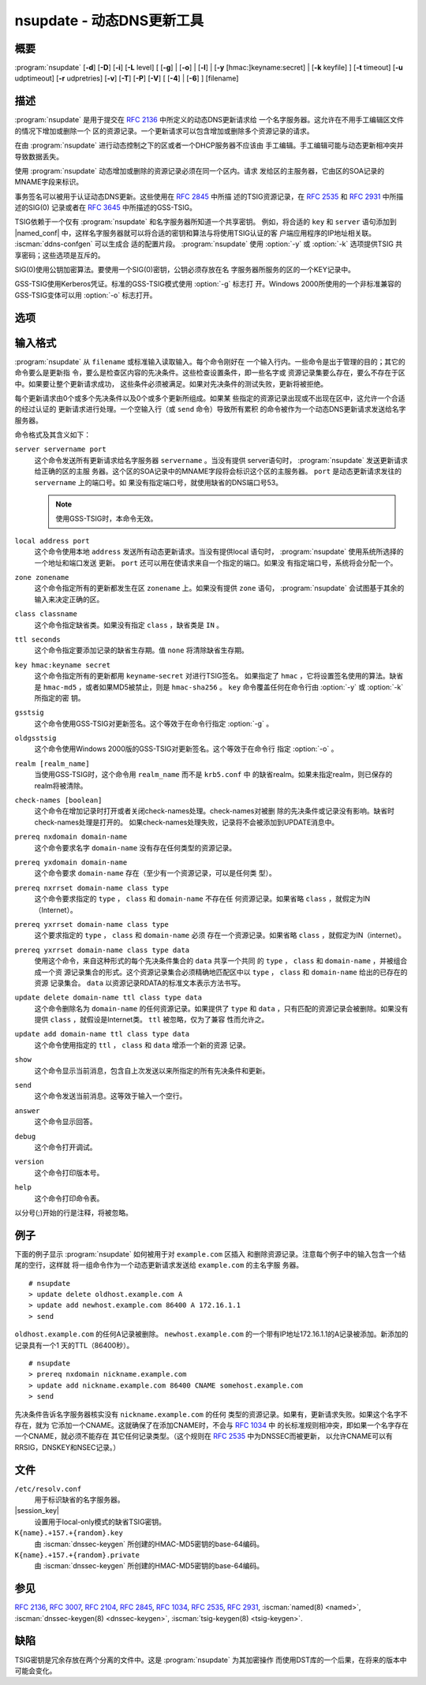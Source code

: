 .. Copyright (C) Internet Systems Consortium, Inc. ("ISC")
..
.. SPDX-License-Identifier: MPL-2.0
..
.. This Source Code Form is subject to the terms of the Mozilla Public
.. License, v. 2.0.  If a copy of the MPL was not distributed with this
.. file, you can obtain one at https://mozilla.org/MPL/2.0/.
..
.. See the COPYRIGHT file distributed with this work for additional
.. information regarding copyright ownership.

.. iscman:: nsupdate
.. program:: nsupdate
.. _man_nsupdate:

nsupdate - 动态DNS更新工具
-------------------------------------

概要
~~~~~~~~

:program:`nsupdate` [**-d**] [**-D**] [**-i**] [**-L** level] [ [**-g**] | [**-o**] | [**-l**] | [**-y** [hmac:]keyname:secret] | [**-k** keyfile] ] [**-t** timeout] [**-u** udptimeout] [**-r** udpretries] [**-v**] [**-T**] [**-P**] [**-V**] [ [**-4**] | [**-6**] ] [filename]

描述
~~~~~~~~~~~

:program:`nsupdate` 是用于提交在 :rfc:`2136` 中所定义的动态DNS更新请求给
一个名字服务器。这允许在不用手工编辑区文件的情况下增加或删除一个
区的资源记录。一个更新请求可以包含增加或删除多个资源记录的请求。

在由 :program:`nsupdate` 进行动态控制之下的区或者一个DHCP服务器不应该由
手工编辑。手工编辑可能与动态更新相冲突并导致数据丢失。

使用 :program:`nsupdate` 动态增加或删除的资源记录必须在同一个区内。请求
发给区的主服务器，它由区的SOA记录的MNAME字段来标识。

事务签名可以被用于认证动态DNS更新。这些使用在 :rfc:`2845` 中所描
述的TSIG资源记录，在 :rfc:`2535` 和 :rfc:`2931` 中所描述的SIG(0)
记录或者在 :rfc:`3645` 中所描述的GSS-TSIG。

TSIG依赖于一个仅有 :program:`nsupdate` 和名字服务器所知道一个共享密钥。
例如，将合适的 ``key`` 和 ``server`` 语句添加到 |named_conf|
中，这样名字服务器就可以将合适的密钥和算法与将使用TSIG认证的客
户端应用程序的IP地址相关联。 :iscman:`ddns-confgen` 可以生成合
适的配置片段。 :program:`nsupdate` 使用 :option:`-y` 或 :option:`-k` 选项提供TSIG
共享密码；这些选项是互斥的。

SIG(0)使用公钥加密算法。要使用一个SIG(0)密钥，公钥必须存放在名
字服务器所服务的区的一个KEY记录中。

GSS-TSIG使用Kerberos凭证。标准的GSS-TSIG模式使用 :option:`-g` 标志打
开。Windows 2000所使用的一个非标准兼容的GSS-TSIG变体可以用
:option:`-o` 标志打开。

选项
~~~~~~~

.. option:: -4

   本选项设置只使用IPv4。

.. option:: -6

   本选项设置只使用IPv6。

.. option:: -C

   覆盖缺省的 `resolv.conf` 文件。这仅用于测试。

.. option:: -d

   本选项设置调试模式，它提供关于所生成的更新请求和从名字服务器收到的回
   复的跟踪信息。

.. option:: -D

   本选项设置扩展调试模式。

.. option:: -g

   本选项设置额外的调试模式。

.. option:: -i

   本选项强制交互模式，即使标准输入不是一个终端。

.. option:: -k keyfile

   本选项指示文件包含TSIG认证密钥。密钥文件可以有两种格式：一个包含
   一个 `:iscman:`named.conf` -格式的 ``key`` 语句的文件，它可以由
   :iscman:`ddns-confgen` 自动生成；或者一对文件，其文件名格式是
   ``K{name}.+157.+{random}.private`` 和
   ``K{name}.+157.+{random}.key`` ，它们可以由 :iscman:`dnssec-keygen`
   生成。 :option:`-k` 选项也可用于指定一个用于认证动态DNS更新请求的
   SIG(0)密钥。在这个情况下，所指定的密钥不是一个HMAC-MD5密钥。

.. option:: -l

   本选项设置只local-host模式，它将服务器地址设置为localhost（关闭
   ``server`` ，这样服务器地址就不能被覆盖）。到本地服务器的
   连接使用在 |session_key| 中找到的一个
   TSIG密钥，后者由 :iscman:`named` 自动生成，如果有任何本地 ``primary`` 区的
   ``update-policy`` 设置为 ``local`` 。这个密钥文件的
   位置可以使用 :option:`-k` 选项覆盖。

.. option:: -L level

   本选项设置日志的调试级别。如果为0，就关掉日志。

.. option:: -o

   本选项开启一个用于Windows 2000的非兼容GSS-TSIG变体。

.. option:: -p port

   本选项设置用于连接一个名字服务器的端口。缺省为53。

.. option:: -P

   本选项打印输出私有的BIND特定资源记录类型的列表，这些资源记录类型
   的格式是 :program:`nsupdate` 所能理解的。参见 :option:`-T` 选项。

.. option:: -r udpretries

   本选项设置UDP重试次数。缺省是3。如果为0，仅仅会生成一次更新请求。

.. option:: -t timeout

   本选项设置一个更新请求在其被中断之前可以持续的最大时间。缺省是300秒。
   如果为0，就关掉超时。

.. option:: -T

   本选项打印输出IANA标准资源记录类型的列表，这些资源记录类型的格式
   是 :program:`nsupdate` 所能理解的。 :program:`nsupdate` 在打印列表后退
   出。 :option:`-T` 选项可以和 :option:`-P` 选项组合。

   可以使用 ``TYPEXXXXX`` 输入其它类型，其中 ``XXXXX`` 是不以0开始的
   十进制数值。如果出现了rdata，会使用UNKNOWN rdata格式分析，
   （<backslash> <hash> <space> <length> <space> <hexstring>）。

.. option:: -u udptimeout

   本选项设置UDP重试间隔。缺省是3秒。如果为0，这个间隔会从超时间隔和
   UDP重试次数中计算得到。

.. option:: -v

   本选项指示即使对小的更新请求也使用TCP。缺省时， :program:`nsupdate` 使用UDP
   发送更新请求给名字服务器，除非它们太大不能装进一个UDP请求
   中，这种情况将使用TCP。当有一批更新请求时，TCP可能是更优的。

.. option:: -V

   本选项打印版本号并退出。

.. option:: -y [hmac:]keyname:secret

   本选项设置字面的TSIG认证密钥。 ``keyname`` 是密钥的名字，而
   ``secret`` 是base64编码的共享密钥。 ``hmac`` 是密钥算法名；有效的选
   择为 ``hmac-md5`` ， ``hmac-sha1`` ， ``hmac-sha224`` ，
   ``hmac-sha256`` ， ``hmac-sha384`` 或 ``hmac-sha512`` 。如果
   未指定 ``hmac`` ，缺省是 ``hmac-md5`` ，或者如果MD5被禁止，
   则是 ``hmac-sha256`` 。

   注意：不鼓励使用 :option:`-y` 选项，因为共享密钥是以明文形式作为命
   令行参数提供的。在ps1的输出或者在用户的shell所维护的历史文件
   中，这个可能是可见的。

输入格式
~~~~~~~~~~~~

:program:`nsupdate` 从 ``filename`` 或标准输入读取输入。每个命令刚好在
一个输入行内。一些命令是出于管理的目的；其它的命令要么是更新指
令，要么是检查区内容的先决条件。这些检查设置条件，即一些名字或
资源记录集要么存在，要么不存在于区中。如果要让整个更新请求成功，
这些条件必须被满足。如果对先决条件的测试失败，更新将被拒绝。

每个更新请求由0个或多个先决条件以及0个或多个更新所组成。如果某
些指定的资源记录出现或不出现在区中，这允许一个合适的经过认证的
更新请求进行处理。一个空输入行（或 ``send`` 命令）导致所有累积
的命令被作为一个动态DNS更新请求发送给名字服务器。

命令格式及其含义如下：

``server servername port``
   这个命令发送所有更新请求给名字服务器 ``servername`` 。当没有提供
   server语句时， :program:`nsupdate` 发送更新请求给正确的区的主服
   务器。这个区的SOA记录中的MNAME字段将会标识这个区的主服务器。
   ``port`` 是动态更新请求发往的 ``servername`` 上的端口号。如
   果没有指定端口号，就使用缺省的DNS端口号53。

   .. note:: 使用GSS-TSIG时，本命令无效。

``local address port``
   这个命令使用本地 ``address`` 发送所有动态更新请求。当没有提供local
   语句时， :program:`nsupdate` 使用系统所选择的一个地址和端口发送
   更新。 ``port`` 还可以用在使请求来自一个指定的端口。如果没
   有指定端口号，系统将会分配一个。

``zone zonename``
   这个命令指定所有的更新都发生在区 ``zonename`` 上。如果没有提供
   ``zone`` 语句， :program:`nsupdate` 会试图基于其余的输入来决定正确的区。

``class classname``
   这个命令指定缺省类。如果没有指定 ``class`` ，缺省类是 ``IN`` 。

``ttl seconds``
   这个命令指定要添加记录的缺省生存期。值 ``none`` 将清除缺省生存期。

``key hmac:keyname secret``
   这个命令指定所有的更新都用 ``keyname``-``secret`` 对进行TSIG签名。
   如果指定了 ``hmac`` ，它将设置签名使用的算法。缺省是
   ``hmac-md5`` ，或者如果MD5被禁止，则是 ``hmac-sha256`` 。
   ``key`` 命令覆盖任何在命令行由 :option:`-y` 或 :option:`-k` 所指定的密
   钥。

``gsstsig``
   这个命令使用GSS-TSIG对更新签名。这个等效于在命令行指定 :option:`-g` 。

``oldgsstsig``
   这个命令使用Windows 2000版的GSS-TSIG对更新签名。这个等效于在命令行
   指定 :option:`-o` 。

``realm [realm_name]``
   当使用GSS-TSIG时，这个命令用 ``realm_name`` 而不是 ``krb5.conf`` 中
   的缺省realm。如果未指定realm，则已保存的realm将被清除。

``check-names [boolean]``
   这个命令在增加记录时打开或者关闭check-names处理。check-names对被删
   除的先决条件或记录没有影响。缺省时check-names处理是打开的。
   如果check-names处理失败，记录将不会被添加到UPDATE消息中。

``prereq nxdomain domain-name``
   这个命令要求名字 ``domain-name`` 没有存在任何类型的资源记录。

``prereq yxdomain domain-name``
   这个命令要求 ``domain-name`` 存在（至少有一个资源记录，可以是任何类
   型）。

``prereq nxrrset domain-name class type``
   这个命令要求指定的 ``type`` ， ``class`` 和 ``domain-name`` 不存在任
   何资源记录。如果省略 ``class`` ，就假定为IN（Internet）。

``prereq yxrrset domain-name class type``
   这个要求指定的 ``type`` ， ``class`` 和 ``domain-name`` 必须
   存在一个资源记录。如果省略 ``class`` ，就假定为IN（internet）。

``prereq yxrrset domain-name class type data``
   使用这个命令，来自这种形式的每个先决条件集合的 ``data`` 共享一个共同
   的 ``type`` ， ``class`` 和 ``domain-name`` ，并被组合成一个资
   源记录集合的形式。这个资源记录集合必须精确地匹配区中以
   ``type`` ， ``class`` 和 ``domain-name`` 给出的已存在的资源
   记录集合。 ``data`` 以资源记录RDATA的标准文本表示方法书写。

``update delete domain-name ttl class type data``
   这个命令删除名为 ``domain-name`` 的任何资源记录。如果提供了 ``type``
   和 ``data`` ，只有匹配的资源记录会被删除。如果没有提供
   ``class`` ，就假设是Internet类。 ``ttl`` 被忽略，仅为了兼容
   性而允许之。

``update add domain-name ttl class type data``
   这个命令使用指定的 ``ttl`` ， ``class`` 和 ``data`` 增添一个新的资源
   记录。

``show``
   这个命令显示当前消息，包含自上次发送以来所指定的所有先决条件和更新。

``send``
   这个命令发送当前消息。这等效于输入一个空行。

``answer``
   这个命令显示回答。

``debug``
   这个命令打开调试。

``version``
   这个命令打印版本号。

``help``
   这个命令打印命令表。

以分号(;)开始的行是注释，将被忽略。

例子
~~~~~~~~

下面的例子显示 :program:`nsupdate` 如何被用于对 ``example.com`` 区插入
和删除资源记录。注意每个例子中的输入包含一个结尾的空行，这样就
将一组命令作为一个动态更新请求发送给 ``example.com`` 的主名字服
务器。

::

   # nsupdate
   > update delete oldhost.example.com A
   > update add newhost.example.com 86400 A 172.16.1.1
   > send

``oldhost.example.com`` 的任何A记录被删除。 ``newhost.example.com``
的一个带有IP地址172.16.1.1的A记录被添加。新添加的记录具有一个1
天的TTL（86400秒）。

::

   # nsupdate
   > prereq nxdomain nickname.example.com
   > update add nickname.example.com 86400 CNAME somehost.example.com
   > send

先决条件告诉名字服务器核实没有 ``nickname.example.com`` 的任何
类型的资源记录。如果有，更新请求失败。如果这个名字不存在，就为
它添加一个CNAME。这就确保了在添加CNAME时，不会与 :rfc:`1034` 中
的长标准规则相冲突，即如果一个名字存在一个CNAME，就必须不能存在
其它任何记录类型。（这个规则在 :rfc:`2535` 中为DNSSEC而被更新，
以允许CNAME可以有RRSIG，DNSKEY和NSEC记录。）

文件
~~~~~

``/etc/resolv.conf``
   用于标识缺省的名字服务器。

|session_key|
   设置用于local-only模式的缺省TSIG密钥。

``K{name}.+157.+{random}.key``
   由 :iscman:`dnssec-keygen` 所创建的HMAC-MD5密钥的base-64编码。

``K{name}.+157.+{random}.private``
   由 :iscman:`dnssec-keygen` 所创建的HMAC-MD5密钥的base-64编码。

参见
~~~~~~~~

:rfc:`2136`, :rfc:`3007`, :rfc:`2104`, :rfc:`2845`, :rfc:`1034`, :rfc:`2535`, :rfc:`2931`,
:iscman:`named(8) <named>`, :iscman:`dnssec-keygen(8) <dnssec-keygen>`, :iscman:`tsig-keygen(8) <tsig-keygen>`.

缺陷
~~~~

TSIG密钥是冗余存放在两个分离的文件中。这是 :program:`nsupdate` 为其加密操作
而使用DST库的一个后果，在将来的版本中可能会变化。
